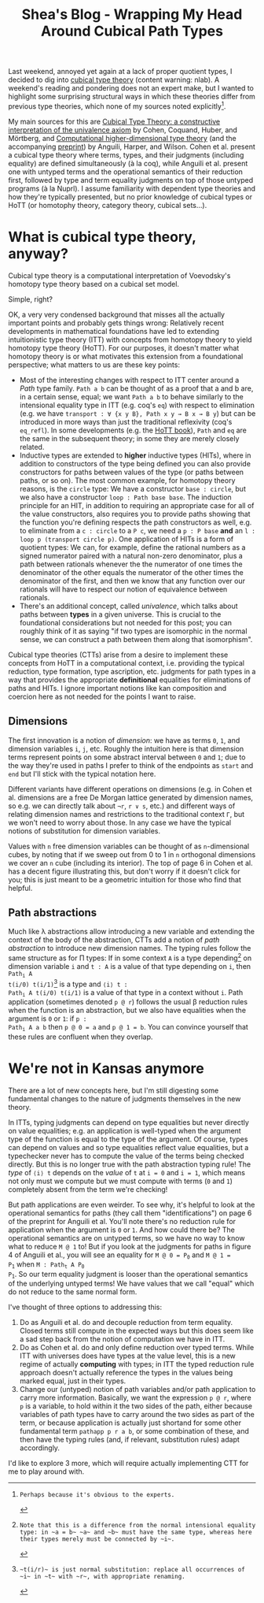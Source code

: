 #+TITLE: Shea's Blog - Wrapping My Head Around Cubical Path Types
#+OPTIONS: toc:nil
#+BEGIN_EXPORT html
<script>
  var disqus_config = function () {
    this.page.url = "http://blog.shealevy.com/2020/04/29/wrapping-my-head-around-cubical-path-types";
    this.page.identifier = "wrapping-my-head-around-cubical-path-types";
  };
  window.onload = (function() {
    var d = document;
    var di = document.createElement('div');
    di.id = 'disqus_thread';
    d.body.appendChild(di);
    var s = d.createElement('script');
    s.src = '//shealevy.disqus.com/embed.js';
    s.setAttribute('data-timestamp', +new Date());
    (d.head || d.body).appendChild(s);
  });
</script>
#+END_EXPORT

Last weekend, annoyed yet again at a lack of proper quotient types, I decided to dig into [[https://ncatlab.org/nlab/show/cubical+type+theory][cubical type theory]] (content warning: nlab). A weekend's reading and pondering does not an expert make, but I wanted to highlight some surprising structural ways in which these theories differ from previous type theories, which none of my sources noted explicitly[fn:obvious].

My main sources for this are [[https://arxiv.org/abs/1611.02108][Cubical Type Theory: a constructive interpretation of the univalence axiom]] by Cohen, Coquand, Huber, and Mörtberg, and [[https://dl.acm.org/doi/10.1145/3009837.3009861][Computational higher-dimensional type theory]] (and the accompanying [[https://arxiv.org/abs/1606.09638][preprint]]) by Anguili, Harper, and Wilson. Cohen et al. present a cubical type theory where terms, types, and their judgments (including equality) are defined simultaneously (à la coq), while Anguili et al. present one with untyped terms and the operational semantics of their reduction first, followed by type and term equality judgments on top of those untyped programs (à la Nuprl). I assume familiarity with dependent type theories and how they're typically presented, but no prior knowledge of cubical types or HoTT (or homotophy theory, category theory, cubical sets...).

[fn:obvious]: Perhaps because it's obvious to the experts.

* What is cubical type theory, anyway?

Cubical type theory is a computational interpretation of Voevodsky's homotopy type theory based on a cubical set model.

Simple, right?

OK, a very very condensed background that misses all the actually important points and probably gets things wrong: Relatively recent developments in mathematical foundations have led to extending intuitionistic type theory (ITT) with concepts from homotopy theory to yield homotopy type theory (HoTT). For our purposes, it doesn't matter what homotopy theory is or what motivates this extension from a foundational perspective; what matters to us are these key points:

+ Most of the interesting changes with respect to ITT center around a /Path/ type family. ~Path a b~ can be thought of as a proof that a and b are, in a certain sense, equal; we want ~Path a b~ to behave similarly to the intensional equality type in ITT (e.g. coq's ~eq~) with respect to elimination (e.g. we have ~transport : ∀ {x y B}, Path x y → B x → B y~) but can be introduced in more ways than just the traditional reflexivity (coq's ~eq_refl~). In some developments (e.g. the [[https://homotopytypetheory.org/book/][HoTT book]]), ~Path~ and ~eq~ are the same in the subsequent theory; in some they are merely closely related.
+ Inductive types are extended to *higher* inductive types (HITs), where in addition to constructors of the type being defined you can also provide constructors for paths between values of the type (or paths between paths, or so on). The most common example, for homotopy theory reasons, is the ~circle~ type: We have a constructor ~base : circle~, but we also have a constructor ~loop : Path base base~. The induction principle for an HIT, in addition to requiring an appropriate case for all of the value constructors, also requires you to provide paths showing that the function you're defining respects the path constructors as well, e.g. to eliminate from a ~c : circle~ to a ~P c~, we need a ~p : P base~ *and* an ~l : loop p (transport circle p)~. One application of HITs is a form of quotient types: We can, for example, define the rational numbers as a signed numerator paired with a natural non-zero denominator, plus a path between rationals whenever the the numerator of one times the denominator of the other equals the numerator of the other times the denominator of the first, and then we know that any function over our rationals will have to respect our notion of equivalence between rationals.
+ There's an additional concept, called /univalence/, which talks about paths between *types* in a given universe. This is crucial to the foundational considerations but not needed for this post; you can roughly think of it as saying "if two types are isomorphic in the normal sense, we can construct a path between them along that isomorphism".

Cubical type theories (CTTs) arise from a desire to implement these concepts from HoTT in a computational context, i.e. providing the typical reduction, type formation, type ascription, etc. judgments for path types in a way that provides the appropriate *definitional* equalities for eliminations of paths and HITs. I ignore important notions like kan composition and coercion here as not needed for the points I want to raise.

** Dimensions

The first innovation is a notion of /dimension/: we have as terms ~0~, ~1~, and dimension variables ~i~, ~j~, etc. Roughly the intuition here is that dimension terms represent points on some abstract interval between ~0~ and ~1~; due to the way they're used in paths I prefer to think of the endpoints as ~start~ and ~end~ but I'll stick with the typical notation here.

Different variants have different operations on dimensions (e.g. in Cohen et al. dimensions are a free De Morgan lattice generated by dimension names, so e.g. we can directly talk about ~¬r~, ~r ∨ s~, etc.) and different ways of relating dimension names and restrictions to the traditional context ~Γ~, but we won't need to worry about those. In any case we have the typical notions of substitution for dimension variables.

Values with ~n~ free dimension variables can be thought of as ~n~-dimensional cubes, by noting that if we sweep out from 0 to 1 in ~n~ orthogonal dimensions we cover an ~n~ cube (including its interior). The top of page 6 in Cohen et al. has a decent figure illustrating this, but don't worry if it doesn't click for you; this is just meant to be a geometric intuition for those who find that helpful.

** Path abstractions

Much like λ abstractions allow introducing a new variable and extending the context of the body of the abstraction, CTTs add a notion of /path abstraction/ to introduce new dimension names. The typing rules follow the same structure as for Π types: If in some context ~A~ is a type depending[fn:depend] on dimension variable ~i~ and ~t : A~ is a value of that type depending on ~i~, then @@html:<code>@@Path_i A t(i/0) t(i/1)@@html:</code>@@[fn:subst] is a type and @@html:<code>@@⟨i⟩ t : Path_i A t(i/0) t(i/1)@@html:</code>@@ is a value of that type in a context without ~i~. Path application (sometimes denoted ~p @ r~) follows the usual β reduction rules when the function is an abstraction, but we also have equalities when the argument is ~0~ or ~1~: if @@html:<code>@@p : Path_i A a b@@html:</code>@@ then ~p @ 0 = a~ and ~p @ 1 = b~. You can convince yourself that these rules are confluent when they overlap.

[fn:subst]: ~t(i/r)~ is just normal substitution: replace all occurrences of ~i~ in ~t~ with ~r~, with appropriate renaming.
[fn:depend]: Note that this is a difference from the normal intensional equality type: in ~a = b~ ~a~ and ~b~ must have the same type, whereas here their types merely must be connected by ~i~.

* We're not in Kansas anymore

There are a lot of new concepts here, but I'm still digesting some fundamental changes to the nature of judgments themselves in the new theory.

In ITTs, typing judgments can depend on type equalities but never directly on value equalities; e.g. an application is well-typed when the argument type of the function is equal to the type of the argument. Of course, types can depend on values and so type equalities reflect value equalities, but a typechecker never has to compute the value of the terms being checked directly. But this is no longer true with the path abstraction typing rule! The /type/ of ~⟨i⟩ t~ depends on the /value/ of ~t~ at ~i = 0~ and ~i = 1~, which means not only must we compute but we must compute with terms (~0~ and ~1~) completely absent from the term we're checking!

But path applications are even weirder. To see why, it's helpful to look at the operational semantics for paths (they call them "identifications") on page 6 of the preprint for Anguili et al. You'll note there's no reduction rule for application when the argument is ~0~ or ~1~. And how could there be? The operational semantics are on untyped terms, so we have no way to know what to reduce ~M @ 1~ to! But if you look at the judgments for paths in figure 4 of Anguili et al., you will see an equality for @@html:<code>@@M @ 0 = P_0@@html:</code>@@ and @@html:<code>@@M @ 1 = P_1@@html:</code>@@ when @@html:<code>@@M : Path_t A P_0 P_1@@html:</code>@@. So our term equality judgment is looser than the operational semantics of the underlying untyped terms! We have values that we call "equal" which do not reduce to the same normal form.

I've thought of three options to addressing this:

1. Do as Anguili et al. do and decouple reduction from term equality. Closed terms still compute in the expected ways but this does seem like a sad step back from the notion of computation we have in ITT.
2. Do as Cohen et al. do and only define reduction over typed terms. While ITT with universes does have types at the value level, this is a new regime of actually *computing* with types; in ITT the typed reduction rule approach doesn't actually reference the types in the values being marked equal, just in their types.
3. Change our (untyped) notion of path variables and/or path application to carry more information. Basically, we want the expression ~p @ r~, where ~p~ is a variable, to hold within it the two sides of the path, either because variables of path types have to carry around the two sides as part of the term, or because application is actually just shortand for some other fundamental term ~pathapp p r a b~, or some combination of these, and then have the typing rules (and, if relevant, substitution rules) adapt accordingly.

I'd like to explore 3 more, which will require actually implementing CTT for me to play around with.
